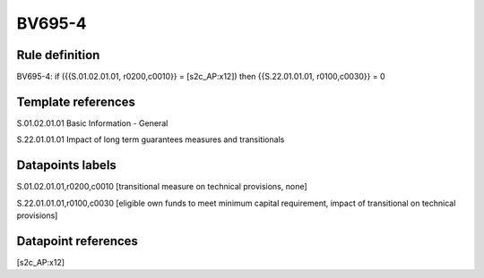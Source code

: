=======
BV695-4
=======

Rule definition
---------------

BV695-4: if ({{S.01.02.01.01, r0200,c0010}} = [s2c_AP:x12]) then {{S.22.01.01.01, r0100,c0030}} = 0


Template references
-------------------

S.01.02.01.01 Basic Information - General

S.22.01.01.01 Impact of long term guarantees measures and transitionals


Datapoints labels
-----------------

S.01.02.01.01,r0200,c0010 [transitional measure on technical provisions, none]

S.22.01.01.01,r0100,c0030 [eligible own funds to meet minimum capital requirement, impact of transitional on technical provisions]



Datapoint references
--------------------

[s2c_AP:x12]